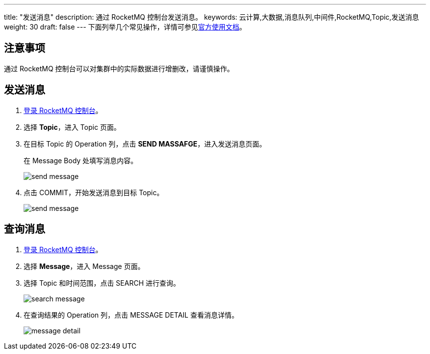---
title: "发送消息"
description: 通过 RocketMQ 控制台发送消息。
keywords: 云计算,大数据,消息队列,中间件,RocketMQ,Topic,发送消息
weight: 30
draft: false
---
下面列举几个常见操作，详情可参见link:https://github.com/apache/rocketmq-dashboard/blob/master/docs/1_0_0/UserGuide_CN.md[官方使用文档]。

== 注意事项

通过 RocketMQ 控制台可以对集群中的实际数据进行增删改，请谨慎操作。

== 发送消息

. link:../access[登录 RocketMQ 控制台]。
. 选择 *Topic*，进入 Topic 页面。
. 在目标 Topic 的 Operation 列，点击 *SEND MASSAFGE*，进入发送消息页面。
+
在 Message Body 处填写消息内容。
+
image::/images/cloud_service/middware/rocketmq/send_message.png[send message]

. 点击 COMMIT，开始发送消息到目标 Topic。
+
image::/images/cloud_service/middware/rocketmq/send_message_successed.png[send message]

== 查询消息

. link:../access[登录 RocketMQ 控制台]。
. 选择 *Message*，进入 Message 页面。
. 选择 Topic 和时间范围，点击 SEARCH 进行查询。
+
image::/images/cloud_service/middware/rocketmq/search_message.png[search message]

. 在查询结果的 Operation 列，点击 MESSAGE DETAIL 查看消息详情。
+
image::/images/cloud_service/middware/rocketmq/message_detail.png[message detail]
